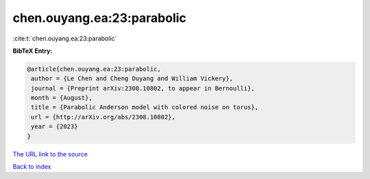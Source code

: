 chen.ouyang.ea:23:parabolic
===========================

:cite:t:`chen.ouyang.ea:23:parabolic`

**BibTeX Entry:**

.. code-block:: bibtex

   @article{chen.ouyang.ea:23:parabolic,
    author = {Le Chen and Cheng Ouyang and William Vickery},
    journal = {Preprint arXiv:2308.10802, to appear in Bernoulli},
    month = {August},
    title = {Parabolic Anderson model with colored noise on torus},
    url = {http://arXiv.org/abs/2308.10802},
    year = {2023}
   }
`The URL link to the source <ttp://arXiv.org/abs/2308.10802}>`_


`Back to index <../By-Cite-Keys.html>`_
